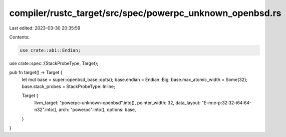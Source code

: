 compiler/rustc_target/src/spec/powerpc_unknown_openbsd.rs
=========================================================

Last edited: 2023-03-30 20:35:59

Contents:

.. code-block:: rs

    use crate::abi::Endian;
use crate::spec::{StackProbeType, Target};

pub fn target() -> Target {
    let mut base = super::openbsd_base::opts();
    base.endian = Endian::Big;
    base.max_atomic_width = Some(32);
    base.stack_probes = StackProbeType::Inline;

    Target {
        llvm_target: "powerpc-unknown-openbsd".into(),
        pointer_width: 32,
        data_layout: "E-m:e-p:32:32-i64:64-n32".into(),
        arch: "powerpc".into(),
        options: base,
    }
}


